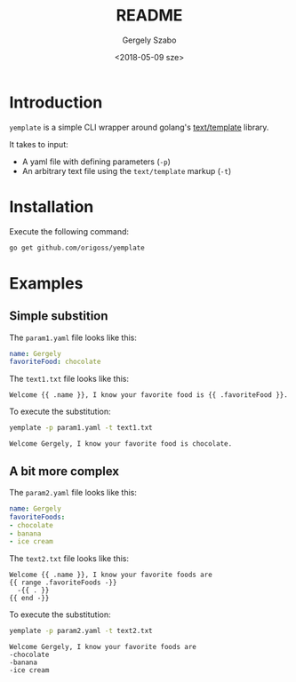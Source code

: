 #+OPTIONS: ':nil *:t -:t ::t <:t H:3 \n:nil ^:t arch:headline author:t
#+OPTIONS: broken-links:nil c:nil creator:nil d:(not "LOGBOOK") date:t e:t
#+OPTIONS: email:nil f:t inline:t num:t p:nil pri:nil prop:nil stat:t tags:t
#+OPTIONS: tasks:t tex:t timestamp:t title:t toc:t todo:t |:t
#+TITLE: README
#+DATE: <2018-05-09 sze>
#+AUTHOR: Gergely Szabo
#+EMAIL: gergely.szabo@origoss.com
#+LANGUAGE: en
#+SELECT_TAGS: export
#+EXCLUDE_TAGS: noexport
#+CREATOR: Emacs 25.2.2 (Org mode 9.1.13)

* Introduction

  =yemplate= is a simple CLI wrapper around golang's [[https://golang.org/pkg/text/template][text/template]] library. 

  It takes to input:
  - A yaml file with defining parameters (=-p=)
  - An arbitrary text file using the =text/template= markup (=-t=)

* Installation
  
  Execute the following command:
  #+BEGIN_SRC bash :results verbatim
  go get github.com/origoss/yemplate
  #+END_SRC

* Examples

** Simple substition

   The ~param1.yaml~ file looks like this:
   #+BEGIN_SRC yaml :tangle param1.yaml
     name: Gergely
     favoriteFood: chocolate 
   #+END_SRC
   
   The ~text1.txt~ file looks like this:
   #+BEGIN_SRC text :tangle text1.txt
     Welcome {{ .name }}, I know your favorite food is {{ .favoriteFood }}.
   #+END_SRC

   To execute the substitution:
   #+BEGIN_SRC bash :results verbatim :exports both
     yemplate -p param1.yaml -t text1.txt
   #+END_SRC

   #+RESULTS:
   : Welcome Gergely, I know your favorite food is chocolate.

** A bit more complex 

   The ~param2.yaml~ file looks like this:
   #+BEGIN_SRC yaml :tangle param2.yaml
     name: Gergely
     favoriteFoods: 
     - chocolate 
     - banana
     - ice cream
   #+END_SRC
   
   The ~text2.txt~ file looks like this:
   #+BEGIN_SRC text :tangle text2.txt
     Welcome {{ .name }}, I know your favorite foods are
     {{ range .favoriteFoods -}}
       -{{ . }} 
     {{ end -}}
   #+END_SRC

   To execute the substitution:
   #+BEGIN_SRC bash :results verbatim :exports both
     yemplate -p param2.yaml -t text2.txt
   #+END_SRC

   #+RESULTS:
   : Welcome Gergely, I know your favorite foods are
   : -chocolate 
   : -banana 
   : -ice cream 
